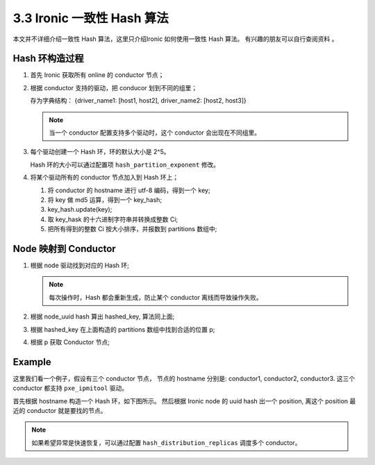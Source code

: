 ===========================
3.3 Ironic 一致性 Hash 算法
===========================

本文并不详细介绍一致性 Hash 算法，这里只介绍Ironic 如何使用一致性 Hash 算法。
有兴趣的朋友可以自行查阅资料 。

Hash 环构造过程
---------------

#. 首先 Ironic 获取所有 online 的 conductor 节点；

#. 根据 conductor 支持的驱动，把 conducor 划到不同的组里；

   存为字典结构： {driver_name1: [host1, host2], driver_name2: [host2, host3]}

   .. NOTE::
    当一个 conductor 配置支持多个驱动时，这个 conductor 会出现在不同组里。

#. 每个驱动创建一个 Hash 环，环的默认大小是 2^5。

   Hash 环的大小可以通过配置项 ``hash_partition_exponent`` 修改。

#. 将某个驱动所有的 conductor 节点加入到 Hash 环上；

   #. 将 conductor 的 hostname 进行 utf-8 编码，得到一个 key;
   #. 将 key 做 md5 运算，得到一个 key_hash;
   #. key_hash.update(key);
   #. 取 key_hask 的十六进制字符串并转换成整数 Ci;
   #. 把所有得到的整数 Ci 按大小排序，并报数到 partitions 数组中;


Node 映射到 Conductor
---------------------

#. 根据 node 驱动找到对应的 Hash 环;

   .. NOTE::
    每次操作时，Hash 都会重新生成，防止某个 conductor 离线而导致操作失败。

#. 根据 node_uuid hash 算出 hashed_key, 算法同上面;
#. 根据 hashed_key 在上面构造的 partitions 数组中找到合适的位置 p;
#. 根据 p 获取 Conductor 节点;

Example
-------

这里我们看一个例子，假设有三个 conductor 节点， 节点的 hostname 分别是:
conductor1, conductor2, conductor3. 这三个 conductor 都支持 ``pxe_ipmitool`` 驱动。

首先根据 hostname 构造一个 Hash 环，如下图所示。
然后根据 Ironic node 的 uuid hash 出一个 position, 离这个 position 最近的 conductor
就是要找的节点。

.. NOTE::
    如果希望异常是快速恢复，可以通过配置 ``hash_distribution_replicas`` 调度多个 conductor。



.. image:: ../images/hashring.png

